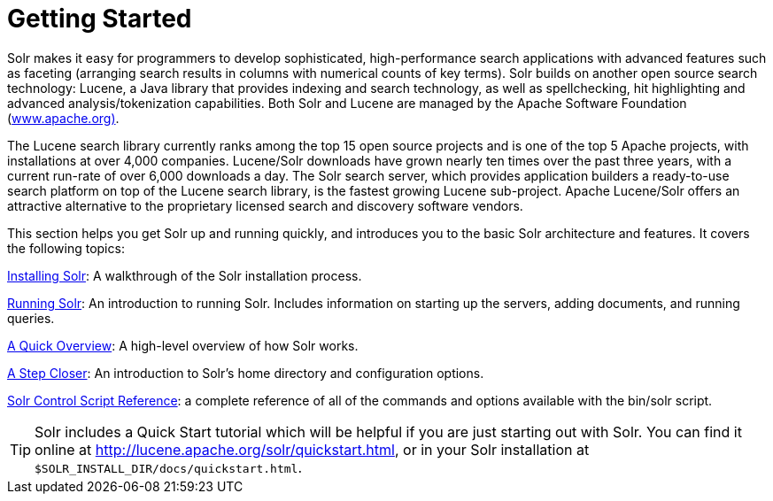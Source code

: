 = Getting Started
:page-shortname: getting-started
:page-permalink: getting-started.html
:page-children: installing-solr, running-solr, a-quick-overview, a-step-closer, solr-control-script-reference

Solr makes it easy for programmers to develop sophisticated, high-performance search applications with advanced features such as faceting (arranging search results in columns with numerical counts of key terms). Solr builds on another open source search technology: Lucene, a Java library that provides indexing and search technology, as well as spellchecking, hit highlighting and advanced analysis/tokenization capabilities. Both Solr and Lucene are managed by the Apache Software Foundation (http://www.apache.org/[www.apache.org)].

The Lucene search library currently ranks among the top 15 open source projects and is one of the top 5 Apache projects, with installations at over 4,000 companies. Lucene/Solr downloads have grown nearly ten times over the past three years, with a current run-rate of over 6,000 downloads a day. The Solr search server, which provides application builders a ready-to-use search platform on top of the Lucene search library, is the fastest growing Lucene sub-project. Apache Lucene/Solr offers an attractive alternative to the proprietary licensed search and discovery software vendors.

This section helps you get Solr up and running quickly, and introduces you to the basic Solr architecture and features. It covers the following topics:

<<installing-solr.adoc#installing-solr,Installing Solr>>: A walkthrough of the Solr installation process.

<<running-solr.adoc#running-solr,Running Solr>>: An introduction to running Solr. Includes information on starting up the servers, adding documents, and running queries.

<<a-quick-overview.adoc#a-quick-overview,A Quick Overview>>: A high-level overview of how Solr works.

<<a-step-closer.adoc#a-step-closer,A Step Closer>>: An introduction to Solr's home directory and configuration options.

<<solr-control-script-reference.adoc#solr-control-script-reference,Solr Control Script Reference>>: a complete reference of all of the commands and options available with the bin/solr script.

[TIP]
====

Solr includes a Quick Start tutorial which will be helpful if you are just starting out with Solr. You can find it online at http://lucene.apache.org/solr/quickstart.html, or in your Solr installation at `$SOLR_INSTALL_DIR/docs/quickstart.html`.

====
